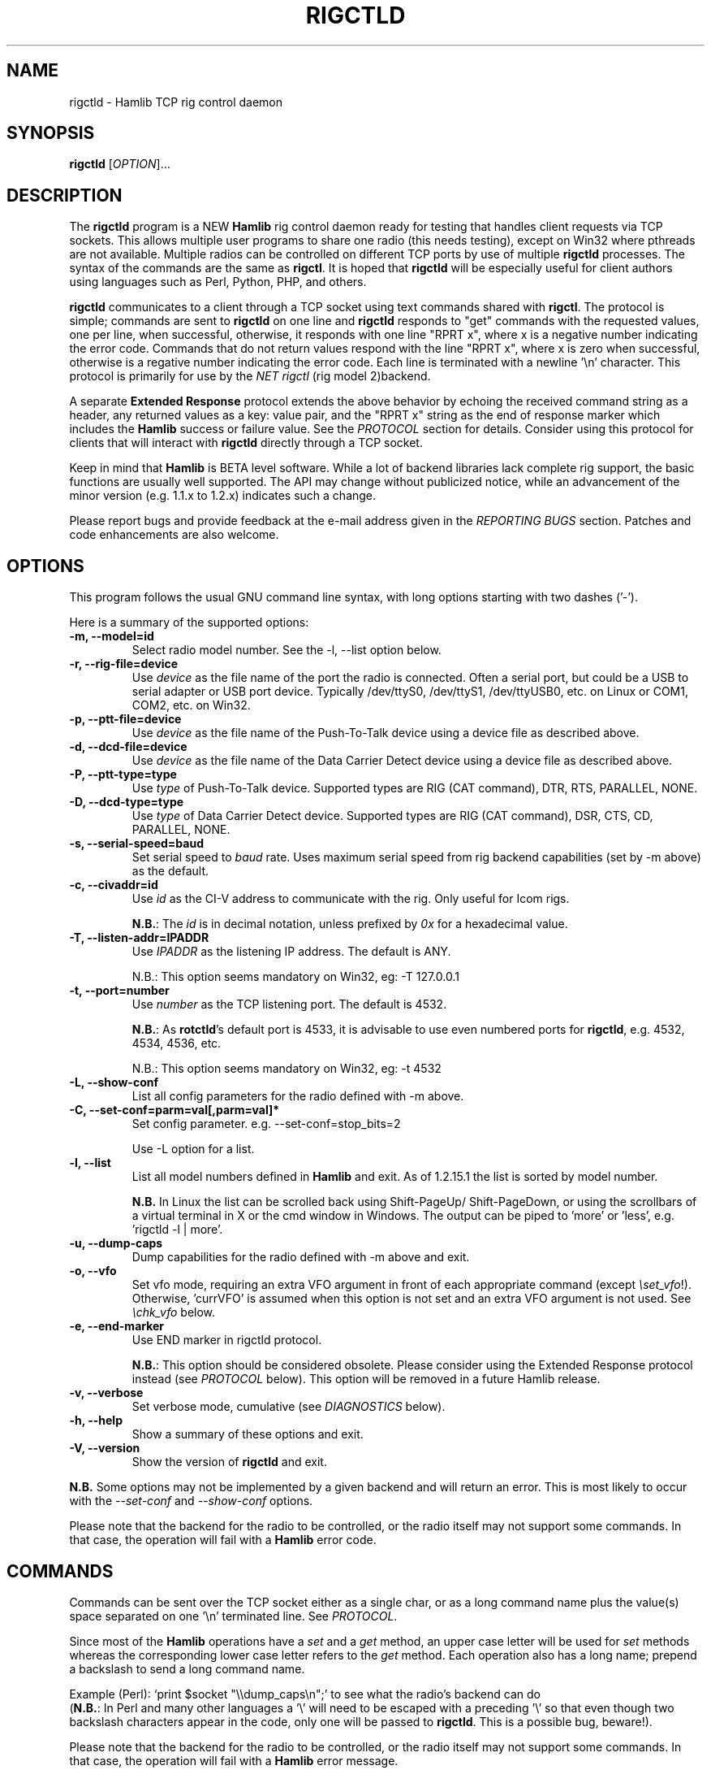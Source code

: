 .\"                                      Hey, EMACS: -*- nroff -*-
.\" First parameter, NAME, should be all caps
.\" Second parameter, SECTION, should be 1-8, maybe w/ subsection
.\" other parameters are allowed: see man(7), man(1)
.TH RIGCTLD "8" "September 27, 2012" "Hamlib" "Rig Control Daemon"
.\" Please adjust this date whenever revising the manpage.
.\"
.\" Some roff macros, for reference:
.\" .nh        disable hyphenation
.\" .hy        enable hyphenation
.\" .ad l      left justify
.\" .ad b      justify to both left and right margins
.\" .nf        disable filling
.\" .fi        enable filling
.\" .br        insert line break
.\" .sp <n>    insert n+1 empty lines
.\" for manpage-specific macros, see man(7)
.SH NAME
rigctld \- Hamlib TCP rig control daemon
.SH SYNOPSIS
.B rigctld
[\fIOPTION\fR]...
.SH DESCRIPTION
The \fBrigctld\fP program is a NEW \fBHamlib\fP rig control daemon
ready for testing that handles client requests via TCP sockets. This
allows multiple user programs to share one radio (this needs testing),
except on Win32 where pthreads are not available. Multiple radios can
be controlled on different TCP ports by use of multiple \fBrigctld\fP
processes.  The syntax of the commands are the same as
\fBrigctl\fP. It is hoped that \fBrigctld\fP will be especially useful
for client authors using languages such as Perl, Python, PHP, and
others.
.PP
.\" TeX users may be more comfortable with the \fB<whatever>\fP and
.\" \fI<whatever>\fP escape sequences to invoke bold face and italics,
.\" respectively.
\fBrigctld\fP communicates to a client through a TCP socket using text
commands shared with \fBrigctl\fP. The protocol is simple; commands are sent
to \fBrigctld\fP on one line and \fBrigctld\fP responds to "get" commands with
the requested values, one per line, when successful, otherwise, it responds
with one line "RPRT x", where x is a negative number indicating the error code.
Commands that do not return values respond with the line "RPRT x", where x
is zero when successful, otherwise is a regative number indicating the error
code.  Each line is terminated with a newline '\\n' character.  This protocol
is primarily for use by the \fINET rigctl\fP (rig model 2)backend.
.PP
A separate \fBExtended Response\fP protocol extends the above behavior by
echoing the received command string as a header, any returned values as a key:
value pair, and the "RPRT x" string as the end of response marker which
includes the \fBHamlib\fP success or failure value.  See the \fIPROTOCOL\fP
section for details.  Consider using this protocol for clients that will
interact with \fBrigctld\fP directly through a TCP socket.
.PP
Keep in mind that \fBHamlib\fP is BETA level software. While a lot of backend
libraries lack complete rig support, the basic functions are usually well
supported.  The API may change without publicized notice, while an advancement
of the minor version (e.g. 1.1.x to 1.2.x) indicates such a change.
.PP
Please report bugs and provide feedback at the e-mail address given in the
\fIREPORTING BUGS\fP section.  Patches and code enhancements are also welcome.
.SH OPTIONS
This program follows the usual GNU command line syntax, with long
options starting with two dashes ('-').
.PP
Here is a summary of the supported options:
.TP
.B \-m, --model=id
Select radio model number. See the -l, --list option below.
.TP
.B \-r, --rig-file=device
Use \fIdevice\fP as the file name of the port the radio is connected.
Often a serial port, but could be a USB to serial adapter or USB port device.
Typically /dev/ttyS0, /dev/ttyS1, /dev/ttyUSB0, etc. on Linux or COM1, COM2,
etc. on Win32.
.TP
.B \-p, --ptt-file=device
Use \fIdevice\fP as the file name of the Push-To-Talk device using a
device file as described above.
.TP
.B \-d, --dcd-file=device
Use \fIdevice\fP as the file name of the Data Carrier Detect device using a
device file as described above.
.TP
.B \-P, --ptt-type=type
Use \fItype\fP of Push-To-Talk device.
Supported types are RIG (CAT command), DTR, RTS, PARALLEL, NONE.
.TP
.B \-D, --dcd-type=type
Use \fItype\fP of Data Carrier Detect device.
Supported types are RIG (CAT command), DSR, CTS, CD, PARALLEL, NONE.
.TP
.B \-s, --serial-speed=baud
Set serial speed to \fIbaud\fP rate. Uses maximum serial speed from rig
backend capabilities (set by -m above) as the default.
.TP
.B \-c, --civaddr=id
Use \fIid\fP as the CI-V address to communicate with the rig. Only useful for
Icom rigs.
.sp
\fBN.B.\fP: The \fIid\fP is in decimal notation, unless prefixed by
\fI0x\fP for a hexadecimal value.
.TP
.B \-T, --listen-addr=IPADDR
Use \fIIPADDR\fP as the listening IP address. The default is ANY.
.sp
N.B.: This option seems mandatory on Win32, eg: -T 127.0.0.1
.TP
.B \-t, --port=number
Use \fInumber\fP as the TCP listening port. The default is 4532.
.sp
\fBN.B.\fP: As \fBrotctld\fP's default port is 4533, it is advisable to use even
numbered ports for \fBrigctld\fP, e.g. 4532, 4534, 4536, etc.
.sp
N.B.: This option seems mandatory on Win32, eg: -t 4532
.TP
.B \-L, --show-conf
List all config parameters for the radio defined with -m above.
.TP
.B \-C, --set-conf=parm=val[,parm=val]*
Set config parameter.  e.g. --set-conf=stop_bits=2
.sp
Use -L option for a list.
.TP
.B \-l, --list
List all model numbers defined in \fBHamlib\fP and exit.  As of 1.2.15.1
the list is sorted by model number.
.sp
\fBN.B.\fP In Linux the list can be scrolled back using Shift-PageUp/
Shift-PageDown, or using the scrollbars of a virtual terminal in X or
the cmd window in Windows.  The output can be piped to 'more' or 'less',
e.g. 'rigctld -l | more'.
.TP
.B \-u, --dump-caps
Dump capabilities for the radio defined with -m above and exit.
.TP
.B \-o, --vfo
Set vfo mode, requiring an extra VFO argument in front of each appropriate
command (except \fI\\set_vfo\fP!). Otherwise, 'currVFO' is assumed when this
option is not set and an extra VFO argument is not used.  See \fI\\chk_vfo\fP
below.
.TP
.B \-e, --end-marker
Use END marker in rigctld protocol.
.sp
\fBN.B.\fP: This option should be considered obsolete.  Please consider using
the Extended Response protocol instead (see \fIPROTOCOL\fP below).  This option
will be removed in a future Hamlib release.
.TP
.B \-v, --verbose
Set verbose mode, cumulative (see \fIDIAGNOSTICS\fP below).
.TP
.B \-h, --help
Show a summary of these options and exit.
.TP
.B \-V, --version
Show the version of \fBrigctld\fP and exit.
.PP
\fBN.B.\fP Some options may not be implemented by a given backend and will
return an error.  This is most likely to occur with the \fI\-\-set-conf\fP
and \fI\-\-show-conf\fP options.
.PP
Please note that the backend for the radio to be controlled, or the radio
itself may not support some commands. In that case, the operation will fail
with a \fBHamlib\fP error code.
.SH COMMANDS
Commands can be sent over the TCP socket either as a single char, or as a
long command name plus the value(s) space separated on one '\\n' terminated
line. See \fIPROTOCOL\fP.
.PP
Since most of the \fBHamlib\fP operations have a \fIset\fP and a \fIget\fP
method, an upper case letter will be used for \fIset\fP methods whereas the
corresponding lower case letter refers to the \fIget\fP method.  Each operation
also has a long name; prepend a backslash to send a long command name.
.PP
Example (Perl): `print $socket "\\\\dump_caps\\n";' to see what the radio's
backend can do
.br
(\fBN.B.\fP: In Perl and many other languages a '\\' will need to be
escaped with a preceding '\\' so that even though two backslash characters
appear in the code, only one will be passed to \fBrigctld\fP.  This is a
possible bug, beware!).
.PP
Please note that the backend for the radio to be controlled, or the radio itself
may not support some commands. In that case, the operation will fail with a
\fBHamlib\fP error message.
.PP
Here is a summary of the supported commands (In the case of "set" commands the
quoted string is replaced by the value in the description.  In the case of "get"
commands the quoted string is the key name of the value returned.):
.TP
.B F, set_freq 'Frequency'
Set 'Frequency', in Hz.
.TP
.B f, get_freq
Get 'Frequency', in Hz.
.TP
.B M, set_mode 'Mode' 'Passband'
Set 'Mode': USB, LSB, CW, CWR, RTTY, RTTYR, AM, FM, WFM, AMS,
PKTLSB, PKTUSB, PKTFM, ECSSUSB, ECSSLSB, FAX, SAM, SAL, SAH, DSB.
.sp
Set 'Passband' in Hz, or '0' for the Hamlib backend default.
.TP
.B m, get_mode
Get 'Mode' 'Passband'.
.sp
Returns Mode as a string from \fIset_mode\fP above
and Passband in Hz.
.TP
.B V, set_vfo 'VFO'
Set 'VFO': VFOA, VFOB, VFOC, currVFO, VFO, MEM, Main, Sub, TX, RX.
.sp
In VFO mode only a single VFO parameter is required.
.TP
.B v, get_vfo
Get current 'VFO'.
.sp
Returns VFO as a string from \fIset_vfo\fP above.
.TP
.B J, set_rit 'RIT'
Set 'RIT', in Hz, can be + or -.
.sp
A value of '0' resets RIT and *should* turn RIT off.  If not, file a bug report
against the Hamlib backend.
.TP
.B j, get_rit
Get 'RIT', in Hz.
.TP
.B Z, set_xit 'XIT'
Set 'XIT', in Hz can be + or -.
.sp
A value of '0' resets RIT and *should* turn RIT off.  If not, file a bug report
against the Hamlib backend.
.TP
.B z, get_xit
Get 'XIT', in Hz.
.TP
.B T, set_ptt 'PTT'
Set 'PTT', 0 (RX) or 1 (TX).
.TP
.B t, get_ptt
Get 'PTT' status.
.TP
.B 0x8b, get_dcd
Get 'DCD' (squelch) status, 0 (Closed) or 1 (Open)
.TP
.B R, set_rptr_shift 'Rptr Shift'
Set 'Rptr Shift': "+", "-" or something else for none.
.TP
.B r, get_rptr_shift
Get 'Rptr Shift'.  Returns "+", "-" or "None".
.TP
.B O, set_rptr_offs 'Rptr Offset'
Set 'Rptr Offset', in Hz.
.TP
.B o, get_rptr_offs
Get 'Rptr Offset', in Hz.
.TP
.B C, set_ctcss_tone 'CTCSS Tone'
Set 'CTCSS Tone', in tenths of Hz.
.TP
.B c, get_ctcss_tone
Get 'CTCSS Tone', in tenths of Hz.
.TP
.B D, set_dcs_code 'DCS Code'
Set 'DCS Code'.
.TP
.B d, get_dcs_code
Get 'DCS Code'.
.TP
.B 0x90, set_ctcss_sql 'CTCSS Sql'
Set 'CTCSS Sql' tone, in tenths of Hz.
.TP
.B 0x91, get_ctcss_sql
Get 'CTCSS Sql' tone, in tenths of Hz.
.TP
.B 0x92, set_dcs_sql 'DCS Sql'
Set 'DCS Sql' code.
.TP
.B 0x93, get_dcs_sql
Get 'DCS Sql' code.
.TP
.B I, set_split_freq 'Tx Frequency'
Set 'TX Frequency', in Hz.
.TP
.B i, get_split_freq
Get 'TX Frequency', in Hz.
.TP
.B X, set_split_mode 'TX Mode' 'TX Passband'
Set 'TX Mode': AM, FM, CW, CWR, USB, LSB, RTTY, RTTYR, WFM, AMS,
PKTLSB, PKTUSB, PKTFM, ECSSUSB, ECSSLSB, FAX, SAM, SAL, SAH, DSB.
.sp
The 'TX Passband' is the exact passband in Hz, or '0' for the Hamlib
backend default.
.TP
.B x, get_split_mode
Get 'TX Mode' and 'TX Passband'.
.sp
Returns TX mode as a string from \fIset_split_mode\fP above and TX passband in
Hz.
.TP
.B S, set_split_vfo 'Split' 'TX VFO'
Set 'Split' mode, '0' or '1', and 'TX VFO' from \fIset_vfo\fP above.
.TP
.B s, get_split_vfo
Get 'Split' mode, '0' or '1', and 'TX VFO'.
.TP
.B N, set_ts 'Tuning Step'
Set 'Tuning Step', in Hz.
.TP
.B n, get_ts
Get 'Tuning Step', in Hz.
.TP
.B U, set_func 'Func' 'Func Status'
Set 'Func' 'Func Status'.
.sp
Func is one of: FAGC, NB, COMP, VOX, TONE, TSQL,
SBKIN, FBKIN, ANF, NR, AIP, APF, MON, MN, RF, ARO, LOCK, MUTE, VSC, REV, SQL,
ABM, BC, MBC, AFC, SATMODE, SCOPE, RESUME, TBURST, TUNER.
.sp
Func Status argument is a non null value for "activate", "de-activate"
otherwise, much as TRUE/FALSE definitions in C language.
.TP
.B u, get_func
Get 'Func' 'Func Status'.
.sp
Returns Func as a string from \fIset_func\fP above and Func status as a non
null value.
.TP
.B L, set_level 'Level' 'Level Value'
Set 'Level' and 'Level Value'.
.sp
Level is one of: PREAMP, ATT, VOX, AF, RF, SQL, IF, APF, NR, PBT_IN, PBT_OUT,
CWPITCH, RFPOWER, MICGAIN, KEYSPD, NOTCHF, COMP, AGC, BKINDL, BAL, METER,
VOXGAIN, ANTIVOX, SLOPE_LOW, SLOPE_HIGH, RAWSTR, SQLSTAT, SWR, ALC, STRENGTH.
.sp
The Level Value can be a float or an integer.
.TP
.B l, get_level
Get 'Level' 'Level Value'.
.sp
Returns Level as a string from \fIset_level\fP above and Level value as a float
or integer.
.TP
.B P, set_parm 'Parm' 'Parm Value'
Set 'Parm' 'Parm Value'
.sp
Parm is one of: ANN, APO, BACKLIGHT, BEEP, TIME, BAT, KEYLIGHT.
.TP
.B p, get_parm
Get 'Parm' 'Parm Value'.
.sp
Returns Parm as a string from \fIset_parm\fP above and Parm Value as a float or
integer.
.TP
.B B, set_bank 'Bank'
Set 'Bank'.  Sets the current memory bank number.
.TP
.B E, set_mem 'Memory#'
Set 'Memory#' channel number.
.TP
.B e, get_mem
Get 'Memory#' channel number.
.TP
.B G, vfo_op 'Mem/VFO Op'
Perform 'Mem/VFO Op'.
.sp
Mem VFO operation is one of: CPY, XCHG, FROM_VFO, TO_VFO, MCL, UP, DOWN,
BAND_UP, BAND_DOWN, LEFT, RIGHT, TUNE, TOGGLE.
.TP
.B g, scan 'Scan Fct' 'Scan Channel'
Perform 'Scan Fct' 'Scan Channel'.
.sp
Scan function/channel is one of: STOP, MEM, SLCT, PRIO, PROG, DELTA, VFO, PLT.
.TP
.B H, set_channel 'Channel'
Set memory 'Channel' data. Not implemented yet.
.TP
.B h, get_channel
Get memory 'Channel' data. Not implemented yet.
.TP
.B A, set_trn 'Transceive'
Set 'Transceive' mode (reporting event): OFF, RIG, POLL.
.TP
.B a, get_trn
Get 'Transceive' mode (reporting event) as in \fIset_trn\fP above.
.TP
.B Y, set_ant 'Antenna'
Set 'Antenna' number (0, 1, 2, ..).
.TP
.B y, get_ant
Get 'Antenna' number (0, 1, 2, ..).
.TP
.B *, reset 'Reset'
Perform rig 'Reset'.
.sp
0 = None, 1 = Software reset, 2 = VFO reset, 4 = Memory Clear reset, 8 = Master
reset.  Since these values are defined as a bitmask in rig.h, it should be
possible to AND these values together to do multiple resets at once, if the
backend supports it or supports a reset action via rig control at all.
.TP
.B b, send_morse 'Morse'
Send 'Morse' symbols.
.TP
.B 0x87, set_powerstat 'Power Status'
Set power On/Off/Standby 'Power Status'.
.sp
0 = Power Off, 1 = Power On, 2 = Power Standby.  Defined as a bitmask in rig.h.
.TP
.B 0x88, get_powerstat
Get power On/Off/Standby 'Power Status' as in \fIset_powerstat\fP above.
.TP
.B 0x89, send_dtmf 'Digits'
Set DTMF 'Digits'.
.TP
.B 0x8a, recv_dtmf
Get DTMF 'Digits'.
.TP
.B _, get_info
Get misc information about the rig (no VFO in 'VFO mode' or value is passed).
.TP
.B 1, dump_caps
Not a real rig remote command, it just dumps capabilities, i.e. what the
backend knows about this model, and what it can do.  TODO: Ensure this is
in a consistent format so it can be read into a hash, dictionary, etc.  Bug
reports requested.
.sp
\fBN.B.\fP: This command will produce many lines of output so be very careful
if using a fixed length array!  For example, running this command against the
Dummy backend results in over 5kB of text output.
.sp
VFO parameter not used in 'VFO mode'.
.TP
.B 2, power2mW 'Power [0.0..1.0]' 'Frequency' 'Mode'
Returns 'Power mW'
.sp
Converts a Power value in a range of \fI0.0 ... 1.0\fP to the real transmit
power in milli-Watts (integer).  The \fIfrequency\fP and \fImode\fP also need to
be provided as output power may vary according to these values.
.sp
VFO parameter not used in 'VFO mode'.
.TP
.B 4, mW2power 'Power mW' 'Frequency' 'Mode'
Returns 'Power [0.0..1.0]'
.sp
Converts the real transmit power in milli-Watts (integer) to a Power value in
a range of \fI0.0 ... 1.0\fP.  The \fIfrequency\fP and \fImode\fP also need to
be provided as output power may vary according to these values.
.sp
VFO parameter not used in 'VFO mode'.
.TP
.B w, send_cmd 'Cmd'
Send raw command string to rig.
.sp
For binary protocols enter values as \\0xAA\\0xBB.    Expect a 'Reply' from the
rig which will likely be a binary block or an ASCII string.
.TP
.B chk_vfo
Returns "CHKVFO 1\\n" (single line only) if \fBrigctld\fP was invoked with the
\fI-o\fP or \fI--vfo\fP option, "CHKVFO 0\\n" if not.
.sp
When in VFO mode the client will need to pass 'VFO' as the first parameter to
\fI\\set\fP or \fI\\get\fP commands.  'VFO' is one of the strings defined
for \fI\\set_vfo\fP above.
.SH PROTOCOL
\fBDefault Protocol\fP
.PP
The \fBrigctld\fP protocol is intentionally simple. Commands are entered on
a single line with any needed values. In Perl, reliable results are obtained
by terminating each command string with a newline character, '\\n'.
.sp
Example \fIset\fP (Perl code):
.sp
print $socket "F 14250000\\n";
.br
print $socket "\\\\set_mode LSB 2400\\n";   # escape leading '\\'
.PP
A one line response will be sent as a reply to  \fIset\fP commands,
"RPRT \fIx\fP\\n" where \fIx\fP is the Hamlib error code with '0'
indicating success of the command.
.PP
Responses from \fBrigctld\fP \fIget\fP commands are text values and match the
same tokens used in the \fIset\fP commands. Each value is returned on its own
line.  On error the string "RPRT \fIx\fP\\n" is returned where \fIx\fP is the
Hamlib error code.
.sp
Example \fIget\fP (Perl code):
.sp
print $socket "f\\n";
.br
"14250000\\n"
.PP
Most \fIget\fP functions return one to three values. A notable exception is
the \fI\\dump_caps\fP function which returns many lines of key:value pairs.
.PP
This protocol is primarily used by the \fINET rigctl\fP (rigctl model 2)
backend which allows applications already written for Hamlib's C API to take
advantage of \fBrigctld\fP without the need of rewriting application code.  An
application's user can select rig model 2 ("NET rigctl") and then set
rig_pathname to "localhost:4532" or other network host:port (set by the \fI-t\fP
option above).
.PP
\fBExtended Response Protocol\fP
.PP
An \fIEXPERIMENTAL\fP Extended Response protocol has been introduced into
\fBrigctld\fP as of February 16, 2010.  This protocol adds several rules
to the strings returned by \fBrigctld\fP and adds a rule for the command
syntax.
.PP
1. The command received by \fBrigctld\fP is echoed with its long command name
followed by the value(s) (if any) received from the client terminated by the
specified response separator as the record line of the response.
.PP
2. The last line of each block is the string "RPRT \fIx\fP\\n" where \fIx\fP is
the numeric return value of the Hamlib backend function that was called by the
command.
.PP
3. Any records consisting of data values returned by the rig backend are
prepended by a string immediately followed by a colon then a space and then the
value terminated by the response separator. e.g. "Frequency: 14250000\\n" when
the command was prepended by '+'.
.PP
4. All commands received will be acknowledged by \fBrigctld\fP with lines from
rules 1 and 2.  Lines from rule 3 are only returned when data values must be
returned to the client.
.PP
An example response to a \fI+\\set_mode\fP command sent from the shell prompt
(note the prepended '+'):
.sp
$ echo "+M USB 2400" | nc -w 1 localhost 4532
.br
set_mode: USB 2400
.br
RPRT 0
.PP
In this case the long command name and values are returned on the first line
and the second line contains the end of block marker and the numeric rig
backend return value indicating success.
.PP
An example response to a \fI\\get_mode\fP query:
.sp
$ echo "+\\get_mode" | nc -w 1 localhost 4532
.br
get_mode:
.br
Mode: USB
.br
Passband: 2400
.br
RPRT 0
.PP
In this case, as no value is passed to \fBrigctld\fP, the first line consists
only of the long command name.  The final line shows that the command was
processed successfully by the rig backend.
.PP
Invoking the Extended Response protocol requires prepending a command with a
punctuation character.  As shown in the examples above, prepending a '+'
character to the command results in the responses being separated by a newline
character ('\\n').  Any other punctuation character recognized by the C
\fIispunct()\fP function except '\\', '?', or '_' will cause that character to
become the response separator and the entire response will be on one line.
.PP
Separator character summary:
.TP
.B '+'
.br
Each record of the response is appended with a newline ('\\n').
.TP
.B ';', '|', or ','
.br
Each record of the response is appended by the given character resulting in
entire response on one line.
.sp
Common record separators for text representations of spreadsheet data, etc.
.TP
.B '?'
.br
Reserved for 'help' in rigctl short command
.TP
.B '_'
.br
Reserved for \\get_info short command
.TP
.B '#'
.br
Reserved for comments when reading a command file script
.sp
Other punctuation characters have not been tested!  Use at your own risk.
.PP
For example, invoking a \fI;\\get_mode\fP query with a leading ';' returns:
.sp
get_mode:;Mode: USB;Passband: 2400;RPRT 0
.sp
Or, using the pipe character '|' returns:
.sp
get_mode:|Mode: USB|Passband: 2400|RPRT 0
.sp
And a \\set_mode command prepended with a '|' returns:
.sp
set_mode: USB 2400|RPRT 0
.PP
Such a format will allow reading a response as a single event using a preferred
response separator.  Other punctuation characters have not been tested!
.PP
The following commands have been tested with the Extended Response protocol and
the included \fBtestctld.pl\fP script:
.br
\fI\\set_freq\fP    \fI\\get_freq\fP    \fI\\set_split_freq\fP    \fI\\get_split_freq\fP
.br
\fI\\set_mode\fP    \fI\\get_mode\fP    \fI\\set_split_mode\fP    \fI\\get_split_mode\fP
.br
\fI\\set_vfo\fP     \fI\\get_vfo\fP     \fI\\set_split_vfo\fP     \fI\\get_split_vfo\fP
.br
\fI\\set_rit\fP     \fI\\get_rit\fP
.br
\fI\\set_xit\fP     \fI\\get_xit\fP
.br
\fI\\set_ptt\fP     \fI\\get_ptt\fP
.br
\fI\\power2mW\fP    \fI\\mW2power\fP
.br
\fI\\dump_caps\fP
.SH EXAMPLES
Start \fBrigctld\fP for a Yaesu FT-920 using a USB-to-serial adapter and
backgrounding on Linux:
.PP
$ rigctld -m 114 -r /dev/ttyUSB1 &
.PP
Start \fBrigctld\fP for a Yaesu FT-920 using a USB to serial adapter while
setting baud rate and stop bits, and backgrounding:
.PP
$ rigctld -m 114 -r /dev/ttyUSB1 -s 4800 -C stop_bits=2 &
.PP
Start \fBrigctld\fP for an Elecraft K3 using COM2 on Win32 and specifying 
the listening address and port:
.sp
C:\\> rigctld -m 229 -r COM2 -T 127.0.0.1 -t 4532
.sp
Connect to the already running \fBrigctld\fP, and set current frequency to
14.266 MHz with a 1 second read timeout using the default protocol from the
shell prompt on POSIX:
.PP
$ echo "\\set_freq 14266000" | nc -w 1 localhost 4532
.PP
Connect to a running \fBrigctld\fP with \fBrigctl\fP on the local host
on POSIX:
.sp
$ rigctl -m 2
.sp
and on Win32:
.sp
C:\\> rigctl -m 2 -r 127.0.0.1:4532
.SH DIAGNOSTICS
The \fB-v\fP, \fB--verbose\fP, option allows different levels of diagnostics
to be output to \fBstderr\fP and correspond to -v for BUG, -vv for ERR,
-vvv for WARN, -vvvv for VERBOSE, or -vvvvv for TRACE.
.PP
A given verbose level is useful for providing needed debugging
information to the email address below.  For example, TRACE output shows
all of the values sent to and received from the radio which is very
useful for radio backend library development and may be requested by the
developers.  See the
\fBREADME.betatester\fP and \fBREADME.developer\fP files for more information.
.SH SECURITY
No authentication whatsoever; DO NOT leave this TCP port open wide to the
Internet.  Please ask if stronger security is needed or consider using an
SSH tunnel.
.PP
As \fBrigctld\fP does not need any greater permissions than \fBrigctl\fP, it
is advisable to not start \fBrigctld\fP as \fIroot\fP or another system user
account in order to limit any vulnerability.
.SH BUGS
The daemon is not detaching and backgrounding itself.
.PP
Much testing needs to be done.
.SH REPORTING BUGS
Report bugs to <hamlib-developer@lists.sourceforge.net>.
.PP
We are already aware of the bugs in the previous section :-)
.SH AUTHORS
Written by Stephane Fillod, Nate Bargmann, and the Hamlib Group
.PP
<http://www.hamlib.org>.
.SH COPYRIGHT
Copyright \(co 2000-2010 Stephane Fillod
.br
Copyright \(co 2011-2012 Nate Bargmann
.br
Copyright \(co 2000-2010 the Hamlib Group.
.PP
This is free software; see the source for copying conditions.
There is NO warranty; not even for MERCHANTABILITY
or FITNESS FOR A PARTICULAR PURPOSE.
.SH SEE ALSO
.BR rigctl (1),
.BR hamlib (3)
